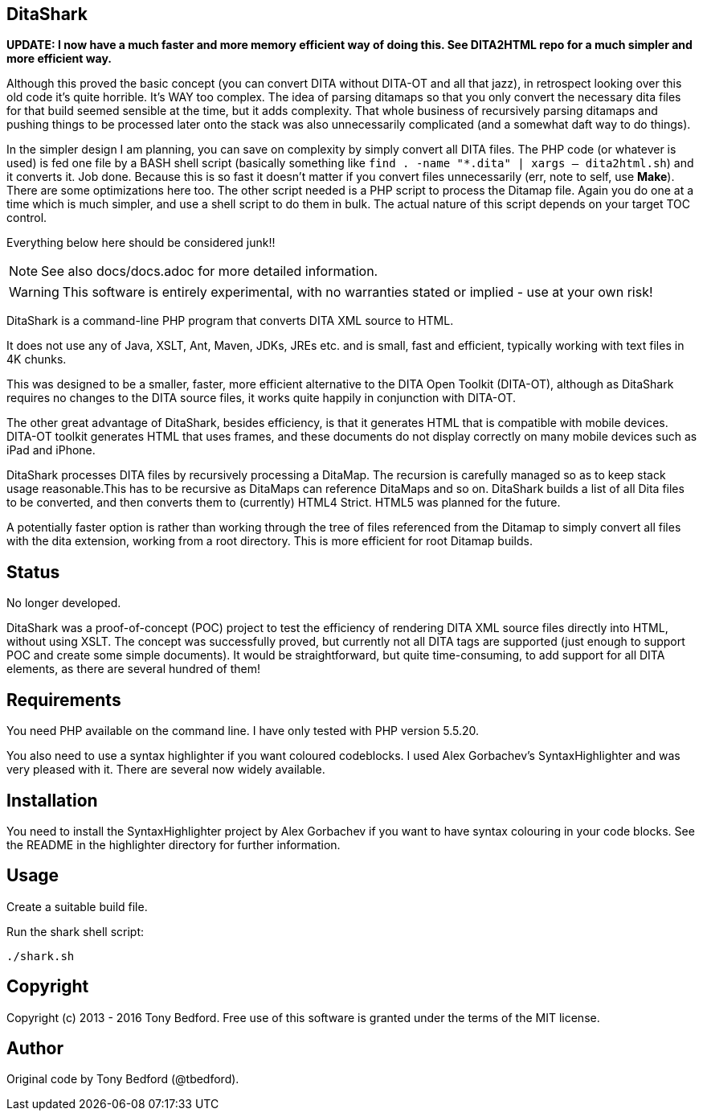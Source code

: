== DitaShark

*UPDATE: I now have a much faster and more memory efficient way of doing this. See DITA2HTML repo for a much simpler and more efficient way.*

Although this proved the basic concept (you can convert DITA without DITA-OT and all that jazz), in retrospect looking over this old code it's quite horrible. It's WAY too complex. The idea of parsing ditamaps so that you only convert the necessary dita files for that build seemed sensible at the time, but it adds complexity. That whole business of recursively parsing ditamaps and pushing things to be processed later onto the stack was also unnecessarily complicated (and a somewhat daft way to do things). 

In the simpler design I am planning, you can save on complexity by simply convert all DITA files. The PHP code (or whatever is used) is fed one file by a BASH shell script (basically something like `find . -name "*.dita" | xargs -- dita2html.sh`) and it converts it. Job done. Because this is so fast it doesn't matter if you convert files unnecessarily (err, note to self, use **Make**). There are some optimizations here too. The other script needed is a PHP script to process the Ditamap file. Again you do one at a time which is much simpler, and use a shell script to do them in bulk. The actual nature of this script depends on your target TOC control.

Everything below here should be considered junk!!

NOTE: See also docs/docs.adoc for more detailed information.

WARNING: This software is entirely experimental, with no warranties
stated or implied - use at your own risk!

DitaShark is a command-line PHP program that converts DITA XML source
to HTML.

It does not use any of Java, XSLT, Ant, Maven, JDKs, JREs etc. and is
small, fast and efficient, typically working with text files in 4K
chunks.

This was designed to be a smaller, faster, more efficient alternative
to the DITA Open Toolkit (DITA-OT), although as DitaShark requires no
changes to the DITA source files, it works quite happily in
conjunction with DITA-OT.

The other great advantage of DitaShark, besides efficiency, is that it
generates HTML that is compatible with mobile devices. DITA-OT toolkit
generates HTML that uses frames, and these documents do not display
correctly on many mobile devices such as iPad and iPhone.

DitaShark processes DITA files by recursively processing a
DitaMap. The recursion is carefully managed so as to keep stack usage
reasonable.This has to be recursive as DitaMaps can reference DitaMaps
and so on. DitaShark builds a list of all Dita files to be converted,
and then converts them to (currently) HTML4 Strict. HTML5 was planned
for the future.

A potentially faster option is rather than working through the tree of
files referenced from the Ditamap to simply convert all files with the
dita extension, working from a root directory. This is more efficient
for root Ditamap builds.

== Status

No longer developed.

DitaShark was a proof-of-concept (POC) project to test the efficiency
of rendering DITA XML source files directly into HTML, without using
XSLT. The concept was successfully proved, but currently not all DITA
tags are supported (just enough to support POC and create some simple
documents). It would be straightforward, but quite time-consuming, to
add support for all DITA elements, as there are several hundred of
them!


== Requirements

You need PHP available on the command line. I have only tested with
PHP version 5.5.20.

You also need to use a syntax highlighter if you want coloured
codeblocks. I used Alex Gorbachev's SyntaxHighlighter and was very
pleased with it. There are several now widely available.

== Installation

You need to install the SyntaxHighlighter project by Alex Gorbachev if
you want to have syntax colouring in your code blocks. See the README
in the highlighter directory for further information.


== Usage

Create a suitable build file.

Run the shark shell script:

----
./shark.sh
----


== Copyright

Copyright (c) 2013 - 2016 Tony Bedford. Free use of this software is
granted under the terms of the MIT license.

== Author

Original code by Tony Bedford (@tbedford).
